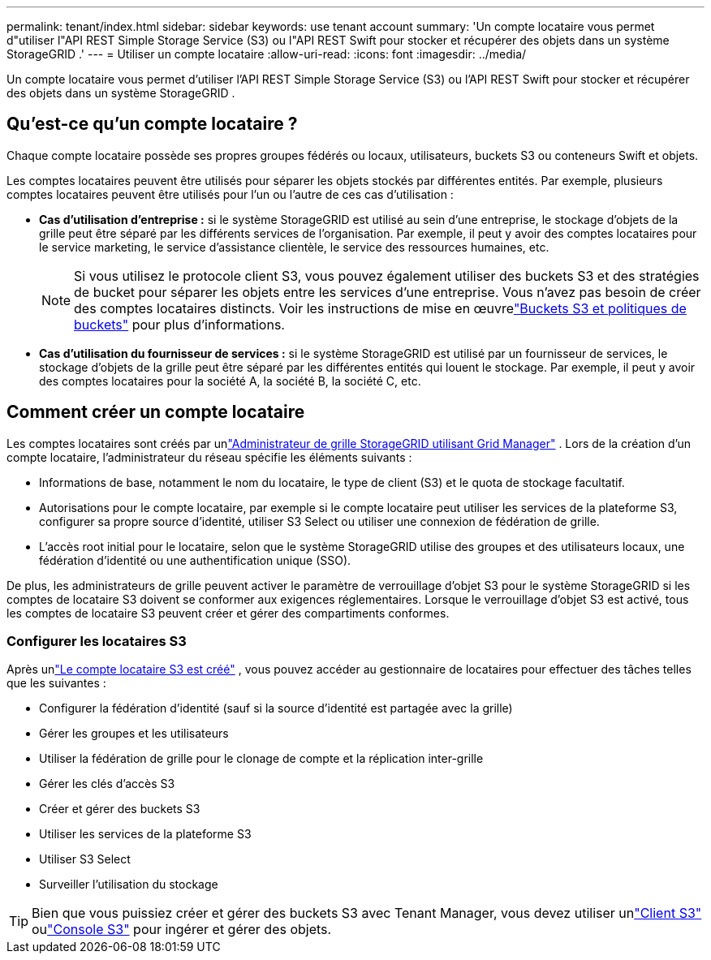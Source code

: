 ---
permalink: tenant/index.html 
sidebar: sidebar 
keywords: use tenant account 
summary: 'Un compte locataire vous permet d"utiliser l"API REST Simple Storage Service (S3) ou l"API REST Swift pour stocker et récupérer des objets dans un système StorageGRID .' 
---
= Utiliser un compte locataire
:allow-uri-read: 
:icons: font
:imagesdir: ../media/


[role="lead"]
Un compte locataire vous permet d'utiliser l'API REST Simple Storage Service (S3) ou l'API REST Swift pour stocker et récupérer des objets dans un système StorageGRID .



== Qu'est-ce qu'un compte locataire ?

Chaque compte locataire possède ses propres groupes fédérés ou locaux, utilisateurs, buckets S3 ou conteneurs Swift et objets.

Les comptes locataires peuvent être utilisés pour séparer les objets stockés par différentes entités.  Par exemple, plusieurs comptes locataires peuvent être utilisés pour l’un ou l’autre de ces cas d’utilisation :

* *Cas d'utilisation d'entreprise :* si le système StorageGRID est utilisé au sein d'une entreprise, le stockage d'objets de la grille peut être séparé par les différents services de l'organisation.  Par exemple, il peut y avoir des comptes locataires pour le service marketing, le service d'assistance clientèle, le service des ressources humaines, etc.
+

NOTE: Si vous utilisez le protocole client S3, vous pouvez également utiliser des buckets S3 et des stratégies de bucket pour séparer les objets entre les services d'une entreprise. Vous n’avez pas besoin de créer des comptes locataires distincts. Voir les instructions de mise en œuvrelink:../s3/bucket-and-group-access-policies.html["Buckets S3 et politiques de buckets"] pour plus d'informations.

* *Cas d'utilisation du fournisseur de services :* si le système StorageGRID est utilisé par un fournisseur de services, le stockage d'objets de la grille peut être séparé par les différentes entités qui louent le stockage.  Par exemple, il peut y avoir des comptes locataires pour la société A, la société B, la société C, etc.




== Comment créer un compte locataire

Les comptes locataires sont créés par unlink:../admin/managing-tenants.html["Administrateur de grille StorageGRID utilisant Grid Manager"] .  Lors de la création d’un compte locataire, l’administrateur du réseau spécifie les éléments suivants :

* Informations de base, notamment le nom du locataire, le type de client (S3) et le quota de stockage facultatif.
* Autorisations pour le compte locataire, par exemple si le compte locataire peut utiliser les services de la plateforme S3, configurer sa propre source d'identité, utiliser S3 Select ou utiliser une connexion de fédération de grille.
* L'accès root initial pour le locataire, selon que le système StorageGRID utilise des groupes et des utilisateurs locaux, une fédération d'identité ou une authentification unique (SSO).


De plus, les administrateurs de grille peuvent activer le paramètre de verrouillage d'objet S3 pour le système StorageGRID si les comptes de locataire S3 doivent se conformer aux exigences réglementaires.  Lorsque le verrouillage d'objet S3 est activé, tous les comptes de locataire S3 peuvent créer et gérer des compartiments conformes.



=== Configurer les locataires S3

Après unlink:../admin/creating-tenant-account.html["Le compte locataire S3 est créé"] , vous pouvez accéder au gestionnaire de locataires pour effectuer des tâches telles que les suivantes :

* Configurer la fédération d'identité (sauf si la source d'identité est partagée avec la grille)
* Gérer les groupes et les utilisateurs
* Utiliser la fédération de grille pour le clonage de compte et la réplication inter-grille
* Gérer les clés d'accès S3
* Créer et gérer des buckets S3
* Utiliser les services de la plateforme S3
* Utiliser S3 Select
* Surveiller l'utilisation du stockage



TIP: Bien que vous puissiez créer et gérer des buckets S3 avec Tenant Manager, vous devez utiliser unlink:../s3/index.html["Client S3"] oulink:use-s3-console.html["Console S3"] pour ingérer et gérer des objets.
